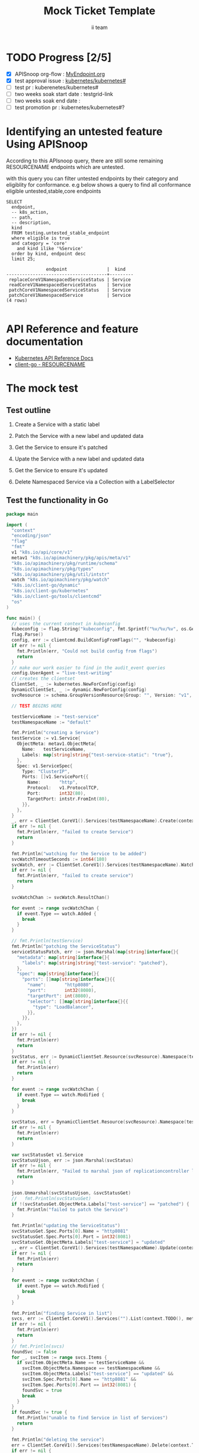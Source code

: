 # -*- ii: apisnoop; -*-
#+TITLE: Mock Ticket Template
#+AUTHOR: ii team
#+TODO: TODO(t) NEXT(n) IN-PROGRESS(i) BLOCKED(b) | DONE(d)
#+OPTIONS: toc:nil tags:nil todo:nil
#+EXPORT_SELECT_TAGS: export
#+PROPERTY: header-args:sql-mode :product postgres

* TODO Progress [2/5]                                                :export:
- [X] APISnoop org-flow : [[https://github.com/cncf/apisnoop/blob/master/tickets/k8s/][MyEndpoint.org]]
- [X] test approval issue : [[https://github.com/kubernetes/kubernetes/issues/][kubernetes/kubernetes#]]
- [ ] test pr : kuberenetes/kubernetes#
- [ ] two weeks soak start date : testgrid-link
- [ ] two weeks soak end date :
- [ ] test promotion pr : kubernetes/kubernetes#?
* Identifying an untested feature Using APISnoop                     :export:

According to this APIsnoop query, there are still some remaining RESOURCENAME endpoints which are untested.

with this query you can filter untested endpoints by their category and eligiblity for conformance.
e.g below shows a query to find all conformance eligible untested,stable,core endpoints

  #+NAME: untested_stable_core_endpoints
  #+begin_src sql-mode :eval never-export :exports both :session none
    SELECT
      endpoint,
      -- k8s_action,
      -- path,
      -- description,
      kind
      FROM testing.untested_stable_endpoint
      where eligible is true
      and category = 'core'
        and kind ilike '%Service'
      order by kind, endpoint desc
      limit 25;
  #+end_src

  #+RESULTS: untested_stable_core_endpoints
  #+begin_SRC example
                 endpoint               |  kind
  --------------------------------------+---------
   replaceCoreV1NamespacedServiceStatus | Service
   readCoreV1NamespacedServiceStatus    | Service
   patchCoreV1NamespacedServiceStatus   | Service
   patchCoreV1NamespacedService         | Service
  (4 rows)

  #+end_SRC

* API Reference and feature documentation                            :export:
- [[https://kubernetes.io/docs/reference/kubernetes-api/][Kubernetes API Reference Docs]]
- [[https://github.com/kubernetes/client-go/blob/master/kubernetes/typed/core/v1/RESOURCENAME.go][client-go - RESOURCENAME]]

* The mock test                                                      :export:
** Test outline
1. Create a Service with a static label

2. Patch the Service with a new label and updated data

3. Get the Service to ensure it's patched

4. Upate the Service with a new label and updated data

5. Get the Service to ensure it's updated

6. Delete Namespaced Service via a Collection with a LabelSelector

** Test the functionality in Go
   #+NAME: Mock Test In Go
   #+begin_src go
     package main

     import (
       "context"
       "encoding/json"
       "flag"
       "fmt"
       v1 "k8s.io/api/core/v1"
       metav1 "k8s.io/apimachinery/pkg/apis/meta/v1"
       "k8s.io/apimachinery/pkg/runtime/schema"
       "k8s.io/apimachinery/pkg/types"
       "k8s.io/apimachinery/pkg/util/intstr"
       watch "k8s.io/apimachinery/pkg/watch"
       "k8s.io/client-go/dynamic"
       "k8s.io/client-go/kubernetes"
       "k8s.io/client-go/tools/clientcmd"
       "os"
     )

     func main() {
       // uses the current context in kubeconfig
       kubeconfig := flag.String("kubeconfig", fmt.Sprintf("%v/%v/%v", os.Getenv("HOME"), ".kube", "config"), "(optional) absolute path to the kubeconfig file")
       flag.Parse()
       config, err := clientcmd.BuildConfigFromFlags("", *kubeconfig)
       if err != nil {
         fmt.Println(err, "Could not build config from flags")
         return
       }
       // make our work easier to find in the audit_event queries
       config.UserAgent = "live-test-writing"
       // creates the clientset
       ClientSet, _ := kubernetes.NewForConfig(config)
       DynamicClientSet, _ := dynamic.NewForConfig(config)
       svcResource := schema.GroupVersionResource{Group: "", Version: "v1", Resource: "services"}

       // TEST BEGINS HERE

       testServiceName := "test-service"
       testNamespaceName := "default"

       fmt.Println("creating a Service")
       testService := v1.Service{
         ObjectMeta: metav1.ObjectMeta{
           Name:   testServiceName,
           Labels: map[string]string{"test-service-static": "true"},
         },
         Spec: v1.ServiceSpec{
           Type: "ClusterIP",
           Ports: []v1.ServicePort{{
             Name:       "http",
             Protocol:   v1.ProtocolTCP,
             Port:       int32(80),
             TargetPort: intstr.FromInt(80),
           }},
         },
       }
       _, err = ClientSet.CoreV1().Services(testNamespaceName).Create(context.TODO(), &testService, metav1.CreateOptions{})
       if err != nil {
         fmt.Println(err, "failed to create Service")
         return
       }

       fmt.Println("watching for the Service to be added")
       svcWatchTimeoutSeconds := int64(180)
       svcWatch, err := ClientSet.CoreV1().Services(testNamespaceName).Watch(context.TODO(), metav1.ListOptions{LabelSelector: "test-service-static=true", TimeoutSeconds: &svcWatchTimeoutSeconds})
       if err != nil {
         fmt.Println(err, "failed to create service")
         return
       }

       svcWatchChan := svcWatch.ResultChan()

       for event := range svcWatchChan {
         if event.Type == watch.Added {
           break
         }
       }

       // fmt.Println(testService)
       fmt.Println("patching the ServiceStatus")
       serviceStatusPatch, err := json.Marshal(map[string]interface{}{
         "metadata": map[string]interface{}{
           "labels": map[string]string{"test-service": "patched"},
         },
         "spec": map[string]interface{}{
           "ports": []map[string]interface{}{{
             "name":       "http8080",
             "port":       int32(8080),
             "targetPort": int(8080),
             "selector": []map[string]interface{}{{
               "type": "LoadBalancer",
             }},
           }},
         },
       })
       if err != nil {
         fmt.Println(err)
         return
       }
       svcStatus, err := DynamicClientSet.Resource(svcResource).Namespace(testNamespaceName).Patch(context.TODO(), testServiceName, types.StrategicMergePatchType, []byte(serviceStatusPatch), metav1.PatchOptions{}, "status")
       if err != nil {
         fmt.Println(err)
         return
       }

       for event := range svcWatchChan {
         if event.Type == watch.Modified {
           break
         }
       }

       svcStatus, err = DynamicClientSet.Resource(svcResource).Namespace(testNamespaceName).Get(context.TODO(), testServiceName, metav1.GetOptions{}, "status")
       if err != nil {
         fmt.Println(err)
         return
       }

       var svcStatusGet v1.Service
       svcStatusUjson, err := json.Marshal(svcStatus)
       if err != nil {
         fmt.Println(err, "Failed to marshal json of replicationcontroller label patch")
         return
       }

       json.Unmarshal(svcStatusUjson, &svcStatusGet)
       //   fmt.Println(svcStatusGet)
       if !(svcStatusGet.ObjectMeta.Labels["test-service"] == "patched") {
         fmt.Println("failed to patch the Service")
       }

       fmt.Println("updating the ServiceStatus")
       svcStatusGet.Spec.Ports[0].Name = "http8081"
       svcStatusGet.Spec.Ports[0].Port = int32(8081)
       svcStatusGet.ObjectMeta.Labels["test-service"] = "updated"
       _, err = ClientSet.CoreV1().Services(testNamespaceName).Update(context.TODO(), &svcStatusGet, metav1.UpdateOptions{})
       if err != nil {
         fmt.Println(err)
         return
       }

       for event := range svcWatchChan {
         if event.Type == watch.Modified {
           break
         }
       }

       fmt.Println("finding Service in list")
       svcs, err := ClientSet.CoreV1().Services("").List(context.TODO(), metav1.ListOptions{LabelSelector: "test-service-static=true"})
       if err != nil {
         fmt.Println(err)
         return
       }
       // fmt.Println(svcs)
       foundSvc := false
       for _, svcItem := range svcs.Items {
         if svcItem.ObjectMeta.Name == testServiceName &&
           svcItem.ObjectMeta.Namespace == testNamespaceName &&
           svcItem.ObjectMeta.Labels["test-service"] == "updated" &&
           svcItem.Spec.Ports[0].Name == "http8081" &&
           svcItem.Spec.Ports[0].Port == int32(8081) {
           foundSvc = true
           break
         }
       }
       if foundSvc != true {
         fmt.Println("unable to find Service in list of Services")
         return
       }

       fmt.Println("deleting the service")
       err = ClientSet.CoreV1().Services(testNamespaceName).Delete(context.TODO(), testServiceName, metav1.DeleteOptions{})
       if err != nil {
         fmt.Println(err, "failed to delete the Service")
         return
       }

       // TEST ENDS HERE

       fmt.Println("[status] complete")

     }
   #+end_src

   #+RESULTS: Mock Test In Go
   #+begin_src go
   creating a Service
   watching for the Service to be added
   patching the ServiceStatus
   updating the ServiceStatus
   finding Service in list
   deleting the service
   [status] complete
   #+end_src

* Verifying increase in coverage with APISnoop                       :export:
** Discover useragents:
  #+begin_src sql-mode :eval never-export :exports both :session none
    select distinct useragent
      from testing.audit_event
      where useragent like 'live%';
  #+end_src

  #+RESULTS:
  #+begin_SRC example
       useragent
  -------------------
   live-test-writing
  (1 row)

  #+end_SRC

** List endpoints hit by the test:
#+begin_src sql-mode :exports both :session none
select * from testing.endpoint_hit_by_new_test;
#+end_src

#+RESULTS:
#+begin_SRC example
     useragent     |              endpoint              | hit_by_ete | hit_by_new_test
-------------------+------------------------------------+------------+-----------------
 live-test-writing | createCoreV1NamespacedService      | t          |              30
 live-test-writing | deleteCoreV1NamespacedService      | t          |              30
 live-test-writing | listCoreV1NamespacedService        | t          |              45
 live-test-writing | listCoreV1ServiceForAllNamespaces  | t          |              30
 live-test-writing | patchCoreV1NamespacedServiceStatus | f          |              30
 live-test-writing | readCoreV1NamespacedServiceStatus  | f          |              30
 live-test-writing | replaceCoreV1NamespacedService     | t          |              30
(7 rows)

#+end_SRC

** Display endpoint coverage change:
  #+begin_src sql-mode :eval never-export :exports both :session none
    select * from testing.projected_change_in_coverage;
  #+end_src

  #+RESULTS:
  #+begin_SRC example
     category    | total_endpoints | old_coverage | new_coverage | change_in_number
  ---------------+-----------------+--------------+--------------+------------------
   test_coverage |             831 |          305 |          307 |                2
  (1 row)

  #+end_SRC

* Convert to Ginkgo Test
** Ginkgo Test
  :PROPERTIES:
  :ID:       gt001z4ch1sc00l
  :END:
* Final notes                                                        :export:
If a test with these calls gets merged, **test coverage will go up by N points**

This test is also created with the goal of conformance promotion.

-----
/sig testing

/sig architecture

/area conformance


* scratch
#+BEGIN_SRC
CREATE OR REPLACE VIEW "public"."untested_stable_endpoints" AS
  SELECT
    ec.*,
    ao.description,
    ao.http_method
    FROM endpoint_coverage ec
           JOIN
           api_operation_material ao ON (ec.bucket = ao.bucket AND ec.job = ao.job AND ec.operation_id = ao.operation_id)
   WHERE ec.level = 'stable'
     AND tested is false
     AND ao.deprecated IS false
     AND ec.job != 'live'
   ORDER BY hit desc
            ;
#+END_SRC
